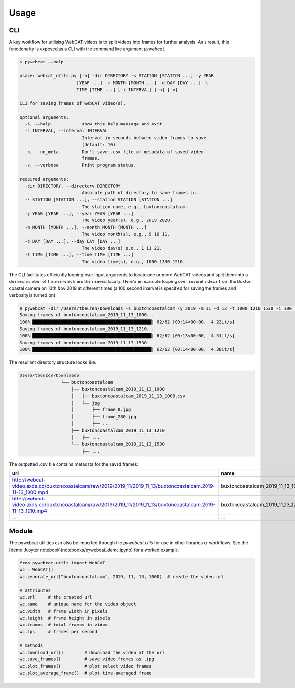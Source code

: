 =====
Usage
=====

CLI
---

A key workflow for utilising WebCAT videos is to split videos into frames for further analysis. As a result, this functionality is exposed as a CLI with the command line argument `pywebcat`.

.. code-block:: console

    $ pywebcat --help
    
    usage: webcat_utils.py [-h] -dir DIRECTORY -s STATION [STATION ...] -y YEAR
                          [YEAR ...] -m MONTH [MONTH ...] -d DAY [DAY ...] -t
                          TIME [TIME ...] [-i INTERVAL] [-n] [-v]

    CLI for saving frames of webCAT video(s).

    optional arguments:
      -h, --help            show this help message and exit
      -i INTERVAL, --interval INTERVAL
                            Interval in seconds between video frames to save
                            (default: 10).
      -n, --no_meta         Don't save .csv file of metadata of saved video
                            frames.
      -v, --verbose         Print program status.

    required arguments:
      -dir DIRECTORY, --directory DIRECTORY
                            Absolute path of directory to save frames in.
      -s STATION [STATION ...], --station STATION [STATION ...]
                            The station name, e.g., buxtoncoastalcam.
      -y YEAR [YEAR ...], --year YEAR [YEAR ...]
                            The video year(s), e.g., 2019 2020.
      -m MONTH [MONTH ...], --month MONTH [MONTH ...]
                            The video month(s), e.g., 9 10 11.
      -d DAY [DAY ...], --day DAY [DAY ...]
                            The video day(s) e.g., 1 11 21.
      -t TIME [TIME ...], --time TIME [TIME ...]
                            The video time(s), e.g., 1000 1330 1510.

The CLI facilitates efficiently looping over input arguments to locate one or more WebCAT videos and split them into a desired number of frames which are then saved locally. Here's an example looping over several videos from the Buxton coastal camera on 13th Nov 2019 at different times (a 100 second interval is specified for saving the frames and verbosity is turned on):

.. code-block:: console

    $ pywebcat -dir /Users/tbeuzen/Downloads -s buxtoncoastalcam -y 2019 -m 11 -d 13 -t 1000 1210 1530 -i 100 -v
    Saving frames of buxtoncoastalcam_2019_11_13_1000...
    100%|██████████████████████████████████████████████| 62/62 [00:14<00:00,  4.22it/s]
    Saving frames of buxtoncoastalcam_2019_11_13_1210...
    100%|██████████████████████████████████████████████| 62/62 [00:13<00:00,  4.51it/s]
    Saving frames of buxtoncoastalcam_2019_11_13_1530...
    100%|██████████████████████████████████████████████| 62/62 [00:14<00:00,  4.38it/s]

The resultant directory structure looks like:

.. code-block:: console

    Users/tbeuzen/Downloads
                    └── buxtoncoastalcam
                        ├── buxtoncoastalcam_2019_11_13_1000
                        │   ├── buxtoncoastalcam_2019_11_13_1000.csv
                        │   └── jpg
                        │       ├── frame_0.jpg
                        │       ├── frame_280.jpg
                        │       ├── ...
                        ├── buxtoncoastalcam_2019_11_13_1210
                        │   ├── ...
                        └── buxtoncoastalcam_2019_11_13_1530
                            ├── ...

The outputted .csv file contains metadata for the saved frames:

.. csv-table::
    :header: "url", "name", "frame", "path"
    :widths: 20, 20, 20, 20

    "http://webcat-video.axds.co/buxtoncoastalcam/raw/2019/2019_11/2019_11_13/buxtoncoastalcam.2019-11-13_1000.mp4", "buxtoncoastalcam_2019_11_13_1000", 0, "/Users/tbeuzen/Downloads/buxtoncoastalcam/buxtoncoastalcam_2019_11_13_1000/jpg/frame_0.jpg"
    "http://webcat-video.axds.co/buxtoncoastalcam/raw/2019/2019_11/2019_11_13/buxtoncoastalcam.2019-11-13_1210.mp4", "buxtoncoastalcam_2019_11_13_1210", 280, "/Users/tbeuzen/Downloads/buxtoncoastalcam/buxtoncoastalcam_2019_11_13_1210/jpg/frame_280.jpg"
    "...", "...", "...", "..."

Module
------

The pywebcat utilities can also be imported through the `pywebcat.utils` for use in other libraries or workflows. See the [demo Jupyter notebook](notebooks/pywebcat_demo.ipynb) for a worked example.

.. code-block:: python

    from pywebcat.utils import WebCAT
    wc = WebCAT()
    wc.generate_url("buxtoncoastalcam", 2019, 11, 13, 1000)  # create the video url

    # attributes
    wc.url     # the created url
    wc.name    # unique name for the video object
    wc.width   # frame width in pixels
    wc.height  # frame height in pixels
    wc.frames  # total frames in video
    wc.fps     # frames per second

    # methods
    wc.download_url()        # download the video at the url
    wc.save_frames()         # save video frames as .jpg
    wc.plot_frames()         # plot select video frames
    wc.plot_average_frame()  # plot time-averaged frame
